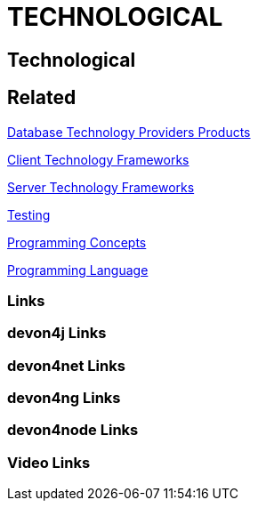 = TECHNOLOGICAL

[.directory]
== Technological

[.links-to-files]
== Related

<<database-technology-providers-products.html#, Database Technology Providers Products>>

<<client-technology-frameworks.html#, Client Technology Frameworks>>

<<server-technology-frameworks.html#, Server Technology Frameworks>>

<<testing.html#, Testing>>

<<programming-concepts.html#, Programming Concepts>>

<<programming-language.html#, Programming Language>>

[.common-links]
=== Links

[.devon4j-links]
=== devon4j Links

[.devon4net-links]
=== devon4net Links

[.devon4ng-links]
=== devon4ng Links

[.devon4node-links]
=== devon4node Links

[.videos-links]
=== Video Links

